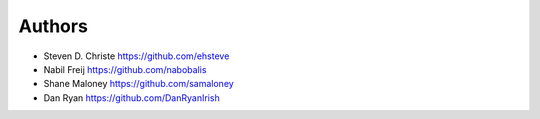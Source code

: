 Authors
=======

* Steven D. Christe https://github.com/ehsteve
* Nabil Freij https://github.com/nabobalis
* Shane Maloney https://github.com/samaloney
* Dan Ryan https://github.com/DanRyanIrish
